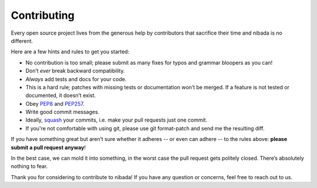 .. _contributing:

Contributing
============

Every open source project lives from the generous help by contributors
that sacrifice their time and nibada is no different.

Here are a few hints and rules to get you started:

-  No contribution is too small; please submit as many fixes for typos
   and grammar bloopers as you can!
-  Don’t *ever* break backward compatibility.
-  *Always* add tests and docs for your code.
-  This is a hard rule; patches with missing tests or documentation
   won’t be merged. If a feature is not tested or documented, it doesn’t
   exist.
-  Obey `PEP8 <http://www.python.org/dev/peps/pep-0008/>`__ and
   `PEP257 <http://www.python.org/dev/peps/pep-0257/>`__.
-  Write good commit messages.
-  Ideally,
   `squash <http://gitready.com/advanced/2009/02/10/squashing-commits-with-rebase.html>`__
   your commits, i.e. make your pull requests just one commit.
-  If you're not comfortable with using git, please use git format-patch
   and send me the resulting diff.

If you have something great but aren’t sure whether it adheres -- or
even can adhere -- to the rules above: **please submit a pull request
anyway**!

In the best case, we can mold it into something, in the worst case the
pull request gets politely closed. There’s absolutely nothing to fear.

Thank you for considering to contribute to nibada! If you have any
question or concerns, feel free to reach out to us.
